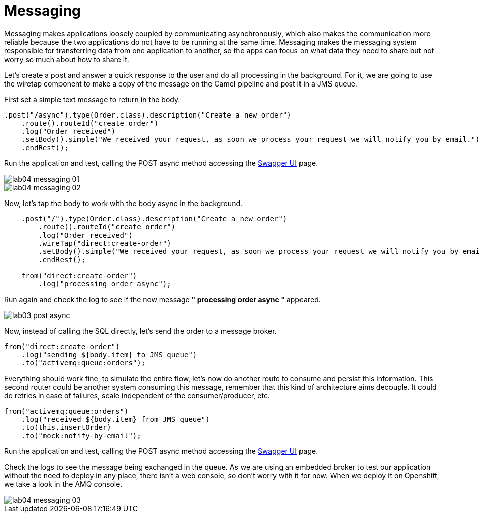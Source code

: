 = Messaging 

Messaging makes applications loosely coupled by communicating asynchronously, which also makes the communication more reliable because the two applications do not have to be running at the same time. Messaging makes the messaging system responsible for transferring data from one application to another, so the apps can focus on what data they need to share but not worry so much about how to share it.

Let's create a post and answer a quick response to the user and do all processing in the background.
For it, we are going to use the wiretap component to make a copy of the message on the Camel pipeline and 
post it in a JMS queue.

First set a simple text message to return in the body.

[source,java]
----
.post("/async").type(Order.class).description("Create a new order")
    .route().routeId("create order")
    .log("Order received")
    .setBody().simple("We received your request, as soon we process your request we will notify you by email.")
    .endRest();
----

Run the application and test, calling the POST async method accessing the http://localhost:8080/webjars/swagger-ui/index.html?url=/camel/api-doc[Swagger UI] page.

image::../../images/lab04-messaging-01.png[]
image::../../images/lab04-messaging-02.png[]

Now, let's tap the body to work with the body async in the background. 

[source,java]
----
    .post("/").type(Order.class).description("Create a new order")
        .route().routeId("create order")
        .log("Order received")
        .wireTap("direct:create-order")
        .setBody().simple("We received your request, as soon we process your request we will notify you by email.")
        .endRest();

    from("direct:create-order")
        .log("processing order async");
----

Run again and check the log to see if the new message *" processing order async "* appeared. 

image::../../images/lab03-post-async.png[]

Now, instead of calling the SQL directly, let's send the order to a message broker. 

[source,java]
----
from("direct:create-order")
    .log("sending ${body.item} to JMS queue")
    .to("activemq:queue:orders");
----

Everything should work fine, to simulate the entire flow, let's now do another route to consume and persist this information. This second router could be another system consuming this message, remember that this kind of architecture aims decouple. It could do retries in case of 
failures, scale independent of the consumer/producer, etc.

[source,java]
----
from("activemq:queue:orders")
    .log("received ${body.item} from JMS queue")
    .to(this.insertOrder)
    .to("mock:notify-by-email");
----

Run the application and test, calling the POST async method accessing the http://localhost:8080/webjars/swagger-ui/index.html?url=/camel/api-doc[Swagger UI] page.

Check the logs to see the message being exchanged in the queue. As we are using an embedded broker to test our application without the need to deploy in any place, there isn't a web console, so don't worry with it for now. When we deploy it on Openshift, we take a look in the AMQ console.

image::../../images/lab04-messaging-03.png[]

